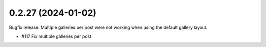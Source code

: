 0.2.27 (2024-01-02)
-------------------

Bugfix release. Multiple galleries per post were not working when using the
default gallery layout.

- #117 Fix multiple galleries per post
